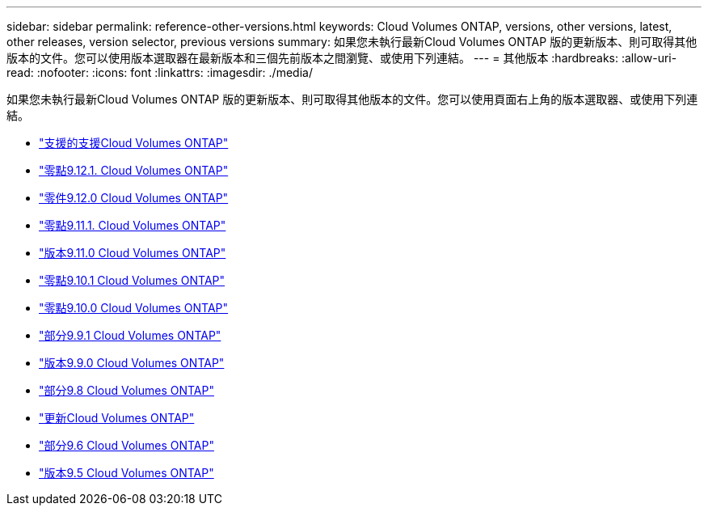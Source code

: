 ---
sidebar: sidebar 
permalink: reference-other-versions.html 
keywords: Cloud Volumes ONTAP, versions, other versions, latest, other releases, version selector, previous versions 
summary: 如果您未執行最新Cloud Volumes ONTAP 版的更新版本、則可取得其他版本的文件。您可以使用版本選取器在最新版本和三個先前版本之間瀏覽、或使用下列連結。 
---
= 其他版本
:hardbreaks:
:allow-uri-read: 
:nofooter: 
:icons: font
:linkattrs: 
:imagesdir: ./media/


[role="lead"]
如果您未執行最新Cloud Volumes ONTAP 版的更新版本、則可取得其他版本的文件。您可以使用頁面右上角的版本選取器、或使用下列連結。

* link:https://docs.netapp.com/us-en/cloud-volumes-ontap-relnotes/index.html["支援的支援Cloud Volumes ONTAP"]
* link:https://docs.netapp.com/us-en/cloud-volumes-ontap-9121-relnotes/index.html["零點9.12.1. Cloud Volumes ONTAP"]
* link:https://docs.netapp.com/us-en/cloud-volumes-ontap-9120-relnotes/index.html["零件9.12.0 Cloud Volumes ONTAP"]
* link:https://docs.netapp.com/us-en/cloud-volumes-ontap-9111-relnotes/index.html["零點9.11.1. Cloud Volumes ONTAP"]
* link:https://docs.netapp.com/us-en/cloud-volumes-ontap-9110-relnotes/index.html["版本9.11.0 Cloud Volumes ONTAP"]
* link:https://docs.netapp.com/us-en/cloud-volumes-ontap-9101-relnotes/index.html["零點9.10.1 Cloud Volumes ONTAP"]
* link:https://docs.netapp.com/us-en/cloud-volumes-ontap-9100-relnotes/index.html["零點9.10.0 Cloud Volumes ONTAP"]
* link:https://docs.netapp.com/us-en/cloud-volumes-ontap-991-relnotes/index.html["部分9.9.1 Cloud Volumes ONTAP"]
* link:https://docs.netapp.com/us-en/cloud-volumes-ontap-990-relnotes/index.html["版本9.9.0 Cloud Volumes ONTAP"]
* link:https://docs.netapp.com/us-en/cloud-volumes-ontap-98-relnotes/index.html["部分9.8 Cloud Volumes ONTAP"]
* link:https://docs.netapp.com/us-en/cloud-volumes-ontap-97-relnotes/index.html["更新Cloud Volumes ONTAP"]
* link:https://docs.netapp.com/us-en/cloud-volumes-ontap-96-relnotes/index.html["部分9.6 Cloud Volumes ONTAP"]
* link:https://docs.netapp.com/us-en/cloud-volumes-ontap-95-relnotes/index.html["版本9.5 Cloud Volumes ONTAP"]

